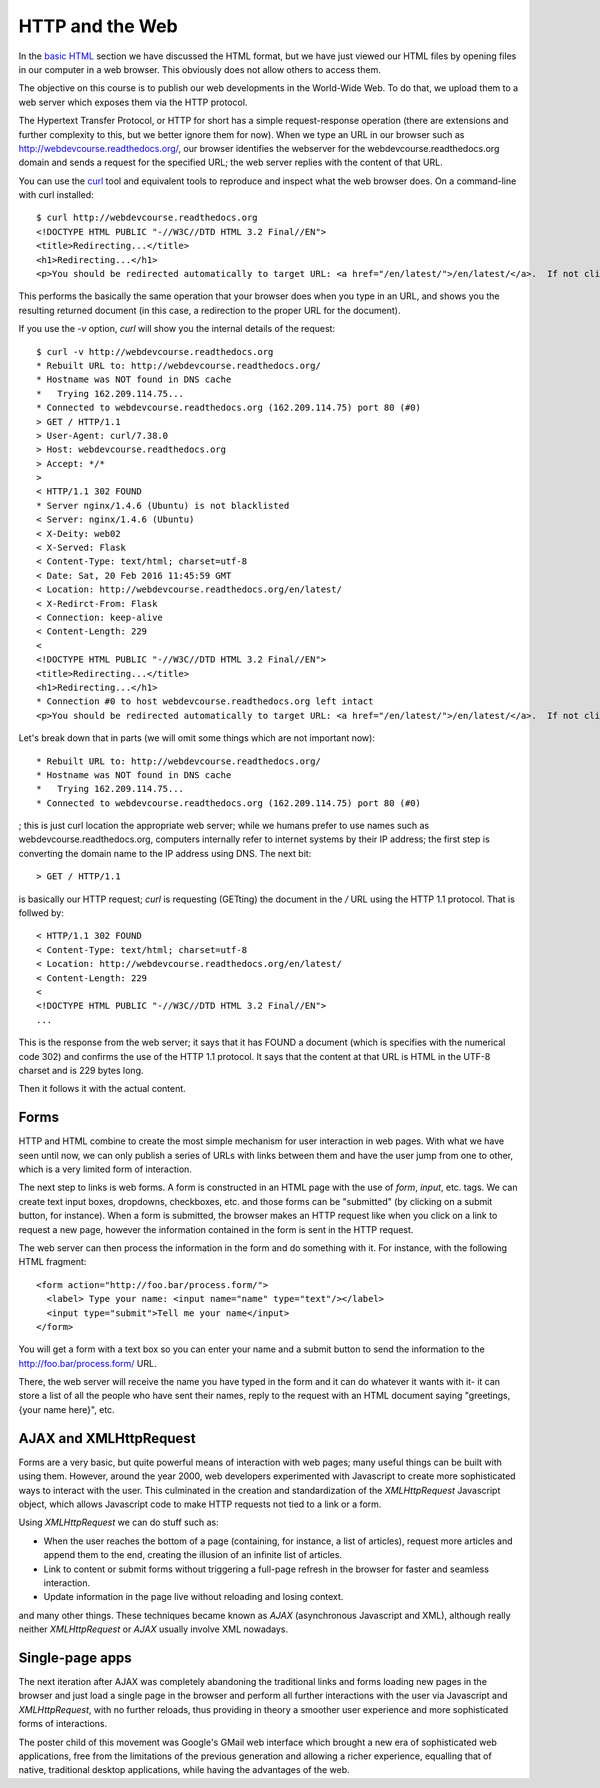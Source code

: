 HTTP and the Web
================

In the `basic HTML <basic_html>`_ section we have discussed the HTML format,
but we have just viewed our HTML files by opening files in our computer in a
web browser. This obviously does not allow others to access them.

The objective on this course is to publish our web developments in the
World-Wide Web. To do that, we upload them to a web server which exposes them
via the HTTP protocol.

The Hypertext Transfer Protocol, or HTTP for short has a simple
request-response operation (there are extensions and further complexity to
this, but we better ignore them for now). When we type an URL in our browser
such as http://webdevcourse.readthedocs.org/, our browser identifies the
webserver for the webdevcourse.readthedocs.org domain and sends a request for
the specified URL; the web server replies with the content of that URL.

You can use the `curl <https://curl.haxx.se/>`_ tool and equivalent tools to
reproduce and inspect what the web browser does. On a command-line with curl
installed::

 $ curl http://webdevcourse.readthedocs.org
 <!DOCTYPE HTML PUBLIC "-//W3C//DTD HTML 3.2 Final//EN">
 <title>Redirecting...</title>
 <h1>Redirecting...</h1>
 <p>You should be redirected automatically to target URL: <a href="/en/latest/">/en/latest/</a>.  If not click the link.

This performs the basically the same operation that your browser does when you
type in an URL, and shows you the resulting returned document (in this case, a
redirection to the proper URL for the document).

If you use the `-v` option, `curl` will show you the internal details of the
request::

 $ curl -v http://webdevcourse.readthedocs.org
 * Rebuilt URL to: http://webdevcourse.readthedocs.org/
 * Hostname was NOT found in DNS cache
 *   Trying 162.209.114.75...
 * Connected to webdevcourse.readthedocs.org (162.209.114.75) port 80 (#0)
 > GET / HTTP/1.1
 > User-Agent: curl/7.38.0
 > Host: webdevcourse.readthedocs.org
 > Accept: */*
 > 
 < HTTP/1.1 302 FOUND
 * Server nginx/1.4.6 (Ubuntu) is not blacklisted
 < Server: nginx/1.4.6 (Ubuntu)
 < X-Deity: web02
 < X-Served: Flask
 < Content-Type: text/html; charset=utf-8
 < Date: Sat, 20 Feb 2016 11:45:59 GMT
 < Location: http://webdevcourse.readthedocs.org/en/latest/
 < X-Redirct-From: Flask
 < Connection: keep-alive
 < Content-Length: 229
 < 
 <!DOCTYPE HTML PUBLIC "-//W3C//DTD HTML 3.2 Final//EN">
 <title>Redirecting...</title>
 <h1>Redirecting...</h1>
 * Connection #0 to host webdevcourse.readthedocs.org left intact
 <p>You should be redirected automatically to target URL: <a href="/en/latest/">/en/latest/</a>.  If not click the link.

Let's break down that in parts (we will omit some things which are not
important now)::

 * Rebuilt URL to: http://webdevcourse.readthedocs.org/
 * Hostname was NOT found in DNS cache
 *   Trying 162.209.114.75...
 * Connected to webdevcourse.readthedocs.org (162.209.114.75) port 80 (#0)

; this is just curl location the appropriate web server; while we humans prefer
to use names such as webdevcourse.readthedocs.org, computers internally refer
to internet systems by their IP address; the first step is converting the
domain name to the IP address using DNS. The next bit::

 > GET / HTTP/1.1

is basically our HTTP request; `curl` is requesting (GETting) the
document in the `/` URL  using the HTTP 1.1 protocol. That is follwed by::

 < HTTP/1.1 302 FOUND
 < Content-Type: text/html; charset=utf-8
 < Location: http://webdevcourse.readthedocs.org/en/latest/
 < Content-Length: 229
 < 
 <!DOCTYPE HTML PUBLIC "-//W3C//DTD HTML 3.2 Final//EN">
 ...

This is the response from the web server; it says that it has FOUND a document
(which is specifies with the numerical code 302) and confirms the use of the
HTTP 1.1 protocol. It says that the content at that URL is HTML in the UTF-8
charset and is 229 bytes long.

Then it follows it with the actual content.

Forms
-----

HTTP and HTML combine to create the most simple mechanism for user interaction
in web pages. With what we have seen until now, we can only publish a series of
URLs with links between them and have the user jump from one to other, which
is a very limited form of interaction.

The next step to links is web forms. A form is constructed in an HTML page with
the use of `form`, `input`, etc. tags. We can create text input boxes,
dropdowns, checkboxes, etc. and those forms can be "submitted" (by clicking on
a submit button, for instance). When a form is submitted, the browser makes an
HTTP request like when you click on a link to request a new page, however the
information contained in the form is sent in the HTTP request.

The web server can then process the information in the form and do something
with it. For instance, with the following HTML fragment::

 <form action="http://foo.bar/process.form/">
   <label> Type your name: <input name="name" type="text"/></label>
   <input type="submit">Tell me your name</input>
 </form>

You will get a form with a text box so you can enter your name and a submit
button to send the information to the http://foo.bar/process.form/ URL.

There, the web server will receive the name you have typed in the form and it
can do whatever it wants with it- it can store a list of all the people who
have sent their names, reply to the request with an HTML document saying
"greetings, {your name here}", etc.

AJAX and XMLHttpRequest
-----------------------

Forms are a very basic, but quite powerful means of interaction with web
pages; many useful things can be built with using them. However, around the
year 2000, web developers experimented with Javascript to create more
sophisticated ways to interact with the user. This culminated in the creation
and standardization of the `XMLHttpRequest` Javascript object, which allows
Javascript code to make HTTP requests not tied to a link or a form.

Using `XMLHttpRequest` we can do stuff such as:

* When the user reaches the bottom of a page (containing, for instance, a list
  of articles), request more articles and append them to the end, creating the
  illusion of an infinite list of articles.
* Link to content or submit forms without triggering a full-page refresh in the
  browser for faster and seamless interaction.
* Update information in the page live without reloading and losing context.

and many other things. These techniques became known as `AJAX` (asynchronous
Javascript and XML), although really neither `XMLHttpRequest` or `AJAX` usually
involve XML nowadays.

Single-page apps
----------------

The next iteration after AJAX was completely abandoning the traditional links
and forms loading new pages in the browser and just load a single page in the
browser and perform all further interactions with the user via Javascript and
`XMLHttpRequest`, with no further reloads, thus providing in theory a smoother
user experience and more sophisticated forms of interactions.

The poster child of this movement was Google's GMail web interface which
brought a new era of sophisticated web applications, free from the limitations
of the previous generation and allowing a richer experience, equalling that
of native, traditional desktop applications, while having the advantages of
the web.
